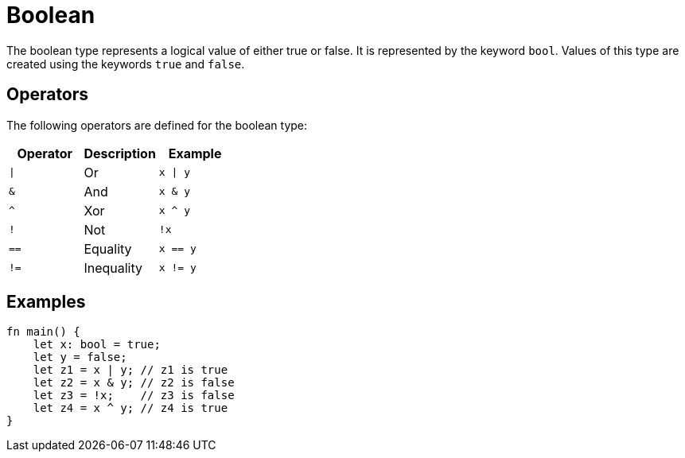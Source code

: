 = Boolean

The boolean type represents a logical value of either true or false.
It is represented by the keyword `bool`. Values of this type are created using the
keywords `true` and `false`.

== Operators ==
The following operators are defined for the boolean type:

[options="header"]
|===
| Operator | Description    | Example
| `\|`     | Or             | `x \| y`
| `&`      | And            | `x & y`
| `^`      | Xor            | `x ^ y`
| `!`      | Not            | `!x`
| `==`     | Equality       | `x == y`
| `!=`     | Inequality     | `x != y`
|===

== Examples ==
[source, cairo]
----
fn main() {
    let x: bool = true;
    let y = false;
    let z1 = x | y; // z1 is true
    let z2 = x & y; // z2 is false
    let z3 = !x;    // z3 is false
    let z4 = x ^ y; // z4 is true
}
----